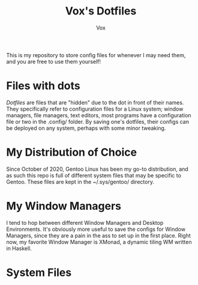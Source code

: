 #+title: Vox's Dotfiles
#+author: Vox

This is my repository to store config files for whenever I may need them, and you are free to use them yourself!

* Files with dots
/Dotfiles/ are files that are "hidden" due to the dot in front of their names. They specifically refer to configuration files for a Linux system; window managers, file managers, text editors, most programs have a configuration file or two in the .config/ folder. By saving one's dotfiles, their configs can be deployed on any system, perhaps with some minor tweaking.

* My Distribution of Choice
Since October of 2020, Gentoo Linux has been my go-to distribution, and as such this repo is full of different system files that may be specific to Gentoo. These files are kept in the ~/.sys/gentoo/ directory.

* My Window Managers
I tend to hop between different Window Managers and Desktop Environments. It's obviously more useful to save the configs for Window Managers, since they are a pain in the ass to set up in the first place. Right now, my favorite Window Manager is XMonad, a dynamic tiling WM written in Haskell.

* System Files
